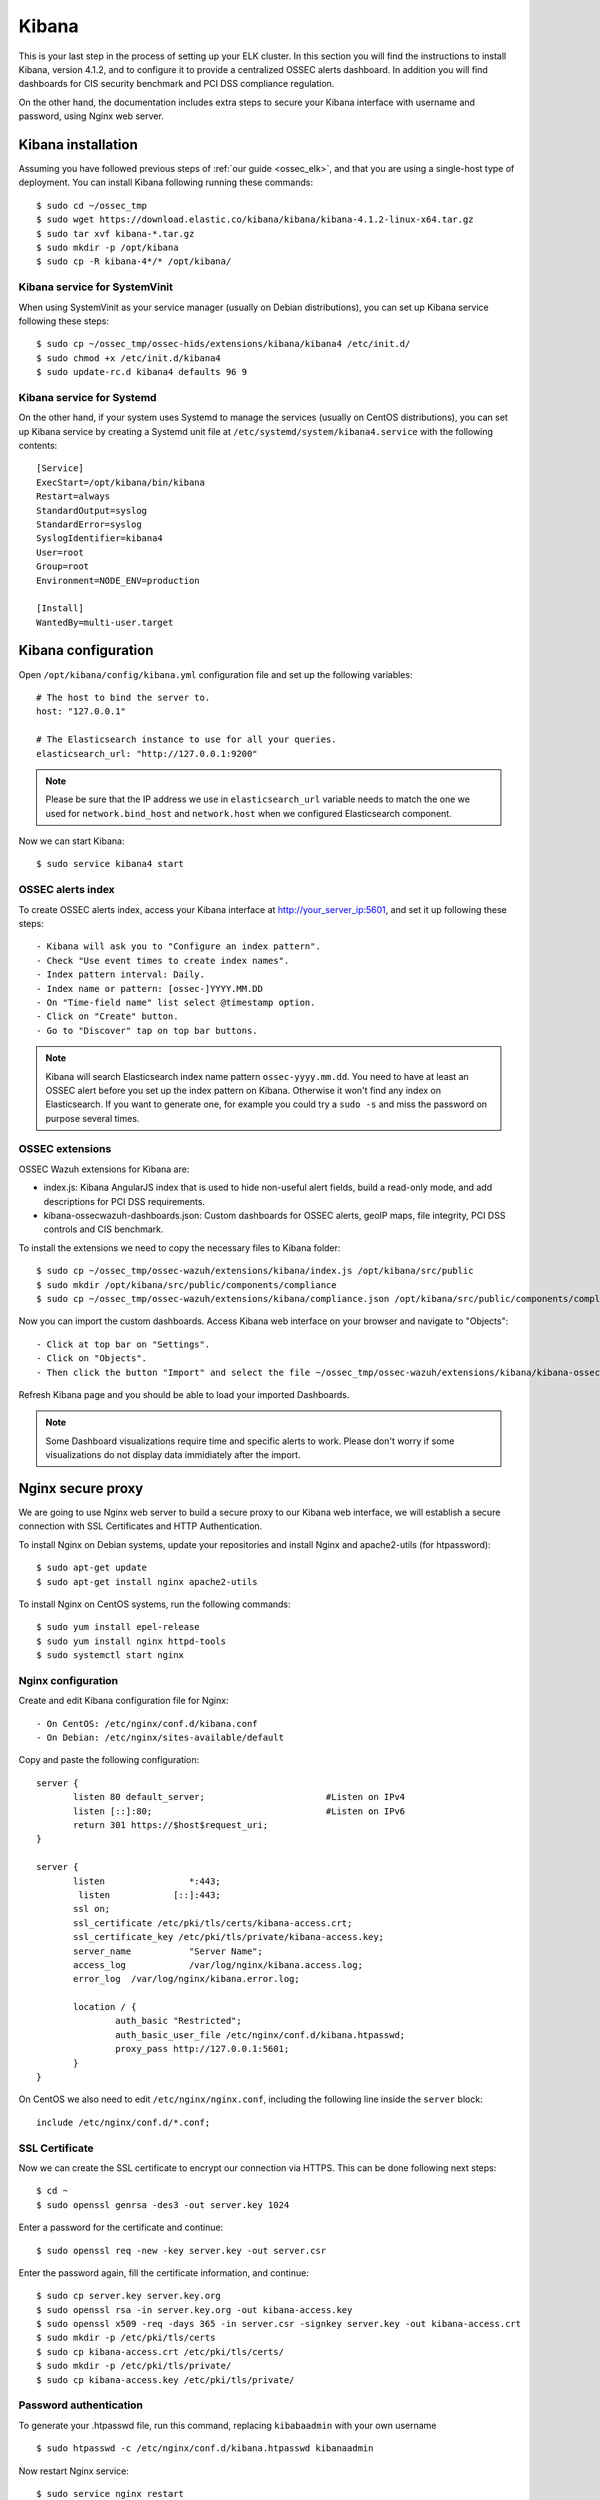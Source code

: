 .. _ossec_elk_kibana:

Kibana
======

This is your last step in the process of setting up your ELK cluster. In this section you will find the instructions to install Kibana, version 4.1.2, and to configure it to provide a centralized OSSEC alerts dashboard. In addition you will find dashboards for CIS security benchmark and PCI DSS compliance regulation. 

On the other hand, the documentation includes extra steps to secure your Kibana interface with username and password, using Nginx web server.

Kibana installation
-------------------

Assuming you have followed previous steps of :ref:`our guide <ossec_elk>`, and that you are using a single-host type of deployment. You can install Kibana following running these commands: ::

 $ sudo cd ~/ossec_tmp
 $ sudo wget https://download.elastic.co/kibana/kibana/kibana-4.1.2-linux-x64.tar.gz 
 $ sudo tar xvf kibana-*.tar.gz
 $ sudo mkdir -p /opt/kibana
 $ sudo cp -R kibana-4*/* /opt/kibana/

Kibana service for SystemVinit
^^^^^^^^^^^^^^^^^^^^^^^^^^^^^^

When using SystemVinit as your service manager (usually on Debian distributions), you can set up Kibana service following these steps: ::

 $ sudo cp ~/ossec_tmp/ossec-hids/extensions/kibana/kibana4 /etc/init.d/
 $ sudo chmod +x /etc/init.d/kibana4
 $ sudo update-rc.d kibana4 defaults 96 9

Kibana service for Systemd
^^^^^^^^^^^^^^^^^^^^^^^^^^

On the other hand, if your system uses Systemd to manage the services (usually on CentOS distributions), you can set up Kibana service by creating a Systemd unit file at ``/etc/systemd/system/kibana4.service`` with the following contents: ::

 [Service]
 ExecStart=/opt/kibana/bin/kibana
 Restart=always
 StandardOutput=syslog
 StandardError=syslog
 SyslogIdentifier=kibana4
 User=root
 Group=root
 Environment=NODE_ENV=production

 [Install]
 WantedBy=multi-user.target

Kibana configuration
--------------------

Open ``/opt/kibana/config/kibana.yml`` configuration file and set up the following variables: ::

 # The host to bind the server to.
 host: "127.0.0.1"

 # The Elasticsearch instance to use for all your queries.
 elasticsearch_url: "http://127.0.0.1:9200"

.. note:: Please be sure that the IP address we use in ``elasticsearch_url`` variable needs to match the one we used for ``network.bind_host`` and ``network.host`` when we configured Elasticsearch component.

Now we can start Kibana: :: 

 $ sudo service kibana4 start

OSSEC alerts index
^^^^^^^^^^^^^^^^^^

To create OSSEC alerts index, access your Kibana interface at http://your_server_ip:5601, and set it up following these steps: ::

- Kibana will ask you to "Configure an index pattern".
- Check "Use event times to create index names".
- Index pattern interval: Daily.
- Index name or pattern: [ossec-]YYYY.MM.DD
- On "Time-field name" list select @timestamp option.
- Click on "Create" button.
- Go to "Discover" tap on top bar buttons.

.. note:: Kibana will search Elasticsearch index name pattern ``ossec-yyyy.mm.dd``. You need to have at least an OSSEC alert before you set up the index pattern on Kibana. Otherwise it won't find any index on Elasticsearch. If you want to generate one, for example you could try a ``sudo -s`` and miss the password on purpose several times.

OSSEC extensions
^^^^^^^^^^^^^^^^

OSSEC Wazuh extensions for Kibana are: 

- index.js: Kibana AngularJS index that is used to hide non-useful alert fields, build a read-only mode, and add descriptions for PCI DSS requirements.
- kibana-ossecwazuh-dashboards.json: Custom dashboards for OSSEC alerts, geoIP maps, file integrity, PCI DSS controls and CIS benchmark.

To install the extensions we need to copy the necessary files to Kibana folder: ::

 $ sudo cp ~/ossec_tmp/ossec-wazuh/extensions/kibana/index.js /opt/kibana/src/public
 $ sudo mkdir /opt/kibana/src/public/components/compliance
 $ sudo cp ~/ossec_tmp/ossec-wazuh/extensions/kibana/compliance.json /opt/kibana/src/public/components/compliance/

Now you can import the custom dashboards. Access Kibana web interface on your browser and navigate to "Objects": ::

- Click at top bar on "Settings".
- Click on "Objects".
- Then click the button "Import" and select the file ~/ossec_tmp/ossec-wazuh/extensions/kibana/kibana-ossecwazuh-dashboards.json

Refresh Kibana page and you should be able to load your imported Dashboards.

.. note:: Some Dashboard visualizations require time and specific alerts to work. Please don't worry if some visualizations do not display data immidiately after the import.

Nginx secure proxy
------------------

We are going to use Nginx web server to build a secure proxy to our Kibana web interface, we will establish a secure connection with SSL Certificates and HTTP Authentication.

To install Nginx on Debian systems, update your repositories and install Nginx and apache2-utils (for htpassword): ::

 $ sudo apt-get update
 $ sudo apt-get install nginx apache2-utils

To install Nginx on CentOS systems, run the following commands: ::

 $ sudo yum install epel-release
 $ sudo yum install nginx httpd-tools
 $ sudo systemctl start nginx

Nginx configuration
^^^^^^^^^^^^^^^^^^^

Create and edit Kibana configuration file for Nginx: :: 

- On CentOS: /etc/nginx/conf.d/kibana.conf
- On Debian: /etc/nginx/sites-available/default

Copy and paste the following configuration: :: 

 server {
        listen 80 default_server;                       #Listen on IPv4
        listen [::]:80;                                 #Listen on IPv6
        return 301 https://$host$request_uri;
 }

 server {
        listen                *:443;
         listen            [::]:443;
        ssl on;
        ssl_certificate /etc/pki/tls/certs/kibana-access.crt;
        ssl_certificate_key /etc/pki/tls/private/kibana-access.key;
        server_name           "Server Name";
        access_log            /var/log/nginx/kibana.access.log;
        error_log  /var/log/nginx/kibana.error.log;

        location / {
                auth_basic "Restricted";
                auth_basic_user_file /etc/nginx/conf.d/kibana.htpasswd;
                proxy_pass http://127.0.0.1:5601;
        }
 }

On CentOS we also need to edit ``/etc/nginx/nginx.conf``, including the following line inside the ``server`` block: ::

 include /etc/nginx/conf.d/*.conf;

SSL Certificate
^^^^^^^^^^^^^^^

Now we can create the SSL certificate to encrypt our connection via HTTPS. This can be done following next steps: :: 

 $ cd ~
 $ sudo openssl genrsa -des3 -out server.key 1024

Enter a password for the certificate and continue: :: 

 $ sudo openssl req -new -key server.key -out server.csr

Enter the password again, fill the certificate information, and continue: :: 

 $ sudo cp server.key server.key.org
 $ sudo openssl rsa -in server.key.org -out kibana-access.key
 $ sudo openssl x509 -req -days 365 -in server.csr -signkey server.key -out kibana-access.crt
 $ sudo mkdir -p /etc/pki/tls/certs
 $ sudo cp kibana-access.crt /etc/pki/tls/certs/
 $ sudo mkdir -p /etc/pki/tls/private/
 $ sudo cp kibana-access.key /etc/pki/tls/private/

Password authentication
^^^^^^^^^^^^^^^^^^^^^^^

To generate your .htpasswd file, run this command, replacing ``kibabaadmin`` with your own username :: 

 $ sudo htpasswd -c /etc/nginx/conf.d/kibana.htpasswd kibanaadmin

Now restart Nginx service: :: 

 $ sudo service nginx restart

Try to access to Kibana web interface via HTTPS. It will ask for the username and password you just created. 


.. Note:: If you are running SELinux in enforcing mode, you might need to do some additional configuration in order to allow connections to 127.0.0.1:5601.

What's next
-----------

Now you have finished your ELK cluster installation and we recommend you to go to your OSSEC Wazuh manager and install OSSEC Wazuh RESTful API and OSSEC Wazuh Ruleset modules:

* :ref:`OSSEC Wazuh RESTful API <ossec_api>`
* :ref:`OSSEC Wazuh Ruleset <ossec_ruleset>`